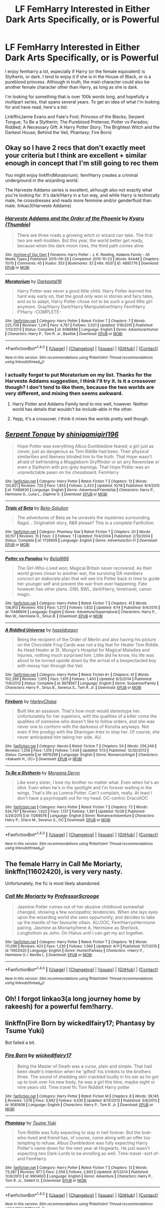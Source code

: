 #+TITLE: LF FemHarry Interested in Either Dark Arts Specifically, or is Powerful

* LF FemHarry Interested in Either Dark Arts Specifically, or is Powerful
:PROPERTIES:
:Author: SnowingSilently
:Score: 10
:DateUnix: 1477664809.0
:DateShort: 2016-Oct-28
:FlairText: Request
:END:
I enjoy femharry a lot, especially if Harry (or the female equivalent) is Slytherin, or dark. I tend to enjoy it if she is in the House of Black, or is a pureblood princess. Although in truth, the main character could also be another female character other than Harry, as long as she is dark.

I'm looking for something that is over 100k words long, and hopefully a multipart series, that spans several years. To get an idea of what I'm looking for and have read, here's a list:

Linkffn(Jamie Evans and Fate's Fool; Princess of the Blacks; Serpent Tongue; To Be a Slytherin; The Pureblood Pretense; Potter vs Paradox; Riddled; A Necessary Gift: A Harry Potter Story; The Brightest Witch and the Darkest House; Behind the Veil, Phantasy; Fire Born)


** Okay so I have 2 recs that don't exactly meet your criteria but I think are excellent + similar enough in concept that I'm still going to rec them

You might enjoy linkffn(Moratorium). fem!Harry creates a criminal underground in the wizarding world.

The Harveste Addams series is excellent, alrhough also not exactly what you're looking for. It's dark!Harry in a fun way, and while Harry is technically male, he crossdresses and reads more feminine and/or genderfluid than male. linkao3(Harveste Addams)
:PROPERTIES:
:Author: whatalameusername
:Score: 5
:DateUnix: 1477671990.0
:DateShort: 2016-Oct-28
:END:

*** [[http://archiveofourown.org/works/4895776][*/Harveste Addams and the Order of the Phoenix/*]] by [[http://www.archiveofourown.org/users/Thumbie/pseuds/Kyaru][/Kyaru (Thumbie)/]]

#+begin_quote
  There are three roads a growing witch or wizard can take. The first two are well-trodden. But this year, the world better get ready, because when the dark moon rises, the third path comes alive.
#+end_quote

^{/Site/: [[http://www.archiveofourown.org/][Archive of Our Own]] *|* /Fandoms/: Harry Potter - J. K. Rowling, Addams Family - All Media Types *|* /Published/: 2015-09-29 *|* /Completed/: 2015-10-23 *|* /Words/: 84448 *|* /Chapters/: 10/10 *|* /Comments/: 45 *|* /Kudos/: 353 *|* /Bookmarks/: 32 *|* /Hits/: 6031 *|* /ID/: 4895776 *|* /Download/: [[http://archiveofourown.org/downloads/Ky/Kyaru/4895776/Harveste%20Addams%20and%20the%20Order.epub?updated_at=1445747775][EPUB]] or [[http://archiveofourown.org/downloads/Ky/Kyaru/4895776/Harveste%20Addams%20and%20the%20Order.mobi?updated_at=1445747775][MOBI]]}

--------------

[[http://www.fanfiction.net/s/9486886/1/][*/Moratorium/*]] by [[https://www.fanfiction.net/u/2697189/Darkpetal16][/Darkpetal16/]]

#+begin_quote
  Harry Potter was never a good little child. Harry Potter learned the hard way early on, that the good only won in stories and fairy tales, and so to adapt, Harry Potter chose not to be such a good little girl anymore. Gray!Harry Dark!Harry Manipulative!Harry Fem!Harry F!Harry -COMPLETE-
#+end_quote

^{/Site/: [[http://www.fanfiction.net/][fanfiction.net]] *|* /Category/: Harry Potter *|* /Rated/: Fiction T *|* /Chapters/: 7 *|* /Words/: 225,709 *|* /Reviews/: 1,241 *|* /Favs/: 4,767 *|* /Follows/: 3,021 *|* /Updated/: 1/18/2015 *|* /Published/: 7/13/2013 *|* /Status/: Complete *|* /id/: 9486886 *|* /Language/: English *|* /Genre/: Adventure/Humor *|* /Characters/: Harry P., Tom R. Jr., Basilisk *|* /Download/: [[http://www.ff2ebook.com/old/ffn-bot/index.php?id=9486886&source=ff&filetype=epub][EPUB]] or [[http://www.ff2ebook.com/old/ffn-bot/index.php?id=9486886&source=ff&filetype=mobi][MOBI]]}

--------------

*FanfictionBot*^{1.4.0} *|* [[[https://github.com/tusing/reddit-ffn-bot/wiki/Usage][Usage]]] | [[[https://github.com/tusing/reddit-ffn-bot/wiki/Changelog][Changelog]]] | [[[https://github.com/tusing/reddit-ffn-bot/issues/][Issues]]] | [[[https://github.com/tusing/reddit-ffn-bot/][GitHub]]] | [[[https://www.reddit.com/message/compose?to=tusing][Contact]]]

^{/New in this version: Slim recommendations using/ ffnbot!slim! /Thread recommendations using/ linksub(thread_id)!}
:PROPERTIES:
:Author: FanfictionBot
:Score: 2
:DateUnix: 1477672039.0
:DateShort: 2016-Oct-28
:END:


*** I actually forgot to put Moratorium on my list. Thanks for the Harveste Addams suggestion, I think I'll try it. Is it a crossover though? I don't tend to like them, because the two worlds are very different, and mixing then seems awkward.
:PROPERTIES:
:Author: SnowingSilently
:Score: 1
:DateUnix: 1477674947.0
:DateShort: 2016-Oct-28
:END:

**** Harry Potter and Addams Family tend to mix well, however. Neither world has details that wouldn't be include-able in the other.
:PROPERTIES:
:Author: UndeadBBQ
:Score: 3
:DateUnix: 1477682492.0
:DateShort: 2016-Oct-28
:END:


**** Yepp, it's a crossover. I think it mixes the worlds pretty well though.
:PROPERTIES:
:Author: whatalameusername
:Score: 1
:DateUnix: 1477684028.0
:DateShort: 2016-Oct-28
:END:


** [[http://www.fanfiction.net/s/11488630/1/][*/Serpent Tongue/*]] by [[https://www.fanfiction.net/u/2203037/shinigamigirl196][/shinigamigirl196/]]

#+begin_quote
  Hope Potter was everything Albus Dumbledore feared; a girl just as clever, just as dangerous as Tom Riddle had been. Their physical similarities and likeness blinded him to the truth. That Hope wasn't afraid of befriending a Muggleborn Gryffindor or an airy Ravenclaw or even a Slytherin with pro-grey leanings. That Hope Potter was an unpredictable pawn on his chessboard. FemHarry
#+end_quote

^{/Site/: [[http://www.fanfiction.net/][fanfiction.net]] *|* /Category/: Harry Potter *|* /Rated/: Fiction T *|* /Chapters/: 13 *|* /Words/: 135,821 *|* /Reviews/: 720 *|* /Favs/: 1,853 *|* /Follows/: 2,423 *|* /Updated/: 10/18 *|* /Published/: 9/4/2015 *|* /id/: 11488630 *|* /Language/: English *|* /Genre/: Adventure/Friendship *|* /Characters/: Harry P., Hermione G., Luna L., Daphne G. *|* /Download/: [[http://www.ff2ebook.com/old/ffn-bot/index.php?id=11488630&source=ff&filetype=epub][EPUB]] or [[http://www.ff2ebook.com/old/ffn-bot/index.php?id=11488630&source=ff&filetype=mobi][MOBI]]}

--------------

[[http://www.fanfiction.net/s/1726909/1/][*/Trials of Beta/*]] by [[https://www.fanfiction.net/u/537035/Beta-Solution][/Beta-Solution/]]

#+begin_quote
  The adventures of Beta as he unravels the mysteries surrounding Ragol... Originalish story, R&R please? This is a complete Fanfiction.
#+end_quote

^{/Site/: [[http://www.fanfiction.net/][fanfiction.net]] *|* /Category/: Phantasy Star *|* /Rated/: Fiction T *|* /Chapters/: 20 *|* /Words/: 30,157 *|* /Reviews/: 15 *|* /Favs/: 2 *|* /Follows/: 1 *|* /Updated/: 11/4/2004 *|* /Published/: 2/10/2004 *|* /Status/: Complete *|* /id/: 1726909 *|* /Language/: English *|* /Genre/: Adventure/Sci-Fi *|* /Download/: [[http://www.ff2ebook.com/old/ffn-bot/index.php?id=1726909&source=ff&filetype=epub][EPUB]] or [[http://www.ff2ebook.com/old/ffn-bot/index.php?id=1726909&source=ff&filetype=mobi][MOBI]]}

--------------

[[http://www.fanfiction.net/s/11488906/1/][*/Potter vs Paradox/*]] by [[https://www.fanfiction.net/u/5244847/Belial666][/Belial666/]]

#+begin_quote
  The Girl-Who-Lived won; Magical Britain never recovered. As their world grows closer to another war, the surviving DA members concoct an elaborate plan that will see Iris Potter back in time to guide her younger self and prevent the war from ever happening. Fate however has other plans. GWL BWL, dark!Harry, timetravel, canon magic.
#+end_quote

^{/Site/: [[http://www.fanfiction.net/][fanfiction.net]] *|* /Category/: Harry Potter *|* /Rated/: Fiction T *|* /Chapters/: 41 *|* /Words/: 136,913 *|* /Reviews/: 655 *|* /Favs/: 1,273 *|* /Follows/: 1,832 *|* /Updated/: 4/14 *|* /Published/: 9/4/2015 *|* /id/: 11488906 *|* /Language/: English *|* /Genre/: Adventure/Supernatural *|* /Characters/: Harry P., Ron W., Hermione G., Sirius B. *|* /Download/: [[http://www.ff2ebook.com/old/ffn-bot/index.php?id=11488906&source=ff&filetype=epub][EPUB]] or [[http://www.ff2ebook.com/old/ffn-bot/index.php?id=11488906&source=ff&filetype=mobi][MOBI]]}

--------------

[[http://www.fanfiction.net/s/8678567/1/][*/A Riddled Universe/*]] by [[https://www.fanfiction.net/u/3997673/hazeldragon][/hazeldragon/]]

#+begin_quote
  Being the recipient of the Order of Merlin and also having his picture on the Chocolate Frog Cards was not a big feat for Healer Tom Riddle. As Head Healer at St. Mungo's Hospital for Magical Maladies and Injuries, nothing much surprised him. Little did he know, his life was about to be turned upside down by the arrival of a bespectacled boy with messy hair through the Veil.
#+end_quote

^{/Site/: [[http://www.fanfiction.net/][fanfiction.net]] *|* /Category/: Harry Potter *|* /Rated/: Fiction K+ *|* /Chapters/: 41 *|* /Words/: 102,269 *|* /Reviews/: 1,055 *|* /Favs/: 1,615 *|* /Follows/: 1,400 *|* /Updated/: 6/3/2014 *|* /Published/: 11/6/2012 *|* /Status/: Complete *|* /id/: 8678567 *|* /Language/: English *|* /Genre/: Suspense/Family *|* /Characters/: Harry P., Sirius B., Severus S., Tom R. Jr. *|* /Download/: [[http://www.ff2ebook.com/old/ffn-bot/index.php?id=8678567&source=ff&filetype=epub][EPUB]] or [[http://www.ff2ebook.com/old/ffn-bot/index.php?id=8678567&source=ff&filetype=mobi][MOBI]]}

--------------

[[http://www.fanfiction.net/s/9976299/1/][*/Fireborn/*]] by [[https://www.fanfiction.net/u/4205108/HarleyChase][/HarleyChase/]]

#+begin_quote
  Built like an assassin. That's how most would stereotype her. Unfortunately for her superiors, with the qualities of a killer come the qualities of someone who doesn't like to follow orders, and she was never one to conform with the darkness of Konoha anyways. Not even if the prodigy with the Sharingan tries to stop her. Of course, she never anticipated him taking her side. AU.
#+end_quote

^{/Site/: [[http://www.fanfiction.net/][fanfiction.net]] *|* /Category/: Naruto *|* /Rated/: Fiction T *|* /Chapters/: 54 *|* /Words/: 256,349 *|* /Reviews/: 1,258 *|* /Favs/: 1,519 *|* /Follows/: 1,439 *|* /Updated/: 1/13 *|* /Published/: 12/30/2013 *|* /Status/: Complete *|* /id/: 9976299 *|* /Language/: English *|* /Genre/: Romance/Angst *|* /Characters/: <Kakashi H., OC> *|* /Download/: [[http://www.ff2ebook.com/old/ffn-bot/index.php?id=9976299&source=ff&filetype=epub][EPUB]] or [[http://www.ff2ebook.com/old/ffn-bot/index.php?id=9976299&source=ff&filetype=mobi][MOBI]]}

--------------

[[http://www.fanfiction.net/s/11269078/1/][*/To Be a Slytherin/*]] by [[https://www.fanfiction.net/u/2235861/Morgana-Deryn][/Morgana Deryn/]]

#+begin_quote
  Like every sister, I love my brother no matter what. Even when he's an idiot. Even when he's in the spotlight and I'm forever waiting in the wings. That's life as Lorena Potter. Can't complain, really. At least I don't have a psychopath out for my head. OC-centric DracoXOC
#+end_quote

^{/Site/: [[http://www.fanfiction.net/][fanfiction.net]] *|* /Category/: Harry Potter *|* /Rated/: Fiction T *|* /Chapters/: 72 *|* /Words/: 534,767 *|* /Reviews/: 1,622 *|* /Favs/: 1,137 *|* /Follows/: 1,361 *|* /Updated/: 10/26 *|* /Published/: 5/24/2015 *|* /id/: 11269078 *|* /Language/: English *|* /Genre/: Romance/Adventure *|* /Characters/: Harry P., Draco M., Severus S., OC *|* /Download/: [[http://www.ff2ebook.com/old/ffn-bot/index.php?id=11269078&source=ff&filetype=epub][EPUB]] or [[http://www.ff2ebook.com/old/ffn-bot/index.php?id=11269078&source=ff&filetype=mobi][MOBI]]}

--------------

*FanfictionBot*^{1.4.0} *|* [[[https://github.com/tusing/reddit-ffn-bot/wiki/Usage][Usage]]] | [[[https://github.com/tusing/reddit-ffn-bot/wiki/Changelog][Changelog]]] | [[[https://github.com/tusing/reddit-ffn-bot/issues/][Issues]]] | [[[https://github.com/tusing/reddit-ffn-bot/][GitHub]]] | [[[https://www.reddit.com/message/compose?to=tusing][Contact]]]

^{/New in this version: Slim recommendations using/ ffnbot!slim! /Thread recommendations using/ linksub(thread_id)!}
:PROPERTIES:
:Author: FanfictionBot
:Score: 2
:DateUnix: 1477664915.0
:DateShort: 2016-Oct-28
:END:


** The female Harry in *Call Me Moriarty*, linkffn(11602420), is very very nasty.

Unfortunately, the fic is most likely abandoned.
:PROPERTIES:
:Author: InquisitorCOC
:Score: 2
:DateUnix: 1477667518.0
:DateShort: 2016-Oct-28
:END:

*** [[http://www.fanfiction.net/s/11602420/1/][*/Call Me Moriarty/*]] by [[https://www.fanfiction.net/u/7011953/ProfessorScrooge][/ProfessorScrooge/]]

#+begin_quote
  Jasmine Potter comes out of her abusive childhood somewhat changed, showing a few sociopathic tendencies. When she lays eyes upon the wizarding world she sees oppurtunity, and decides to take up the mantle of her favourite villain. AU,OOC, Fem!HarryxHermione pairing. Jasmine as Moriarty/Irene A, Hermione as Sherlock, Longbottom as John. On Hiatus until I can get my act together.
#+end_quote

^{/Site/: [[http://www.fanfiction.net/][fanfiction.net]] *|* /Category/: Harry Potter *|* /Rated/: Fiction T *|* /Chapters/: 18 *|* /Words/: 111,090 *|* /Reviews/: 423 *|* /Favs/: 1,230 *|* /Follows/: 1,560 *|* /Updated/: 4/11 *|* /Published/: 11/7/2015 *|* /id/: 11602420 *|* /Language/: English *|* /Genre/: Humor/Fantasy *|* /Characters/: <Harry P., Hermione G.> Neville L. *|* /Download/: [[http://www.ff2ebook.com/old/ffn-bot/index.php?id=11602420&source=ff&filetype=epub][EPUB]] or [[http://www.ff2ebook.com/old/ffn-bot/index.php?id=11602420&source=ff&filetype=mobi][MOBI]]}

--------------

*FanfictionBot*^{1.4.0} *|* [[[https://github.com/tusing/reddit-ffn-bot/wiki/Usage][Usage]]] | [[[https://github.com/tusing/reddit-ffn-bot/wiki/Changelog][Changelog]]] | [[[https://github.com/tusing/reddit-ffn-bot/issues/][Issues]]] | [[[https://github.com/tusing/reddit-ffn-bot/][GitHub]]] | [[[https://www.reddit.com/message/compose?to=tusing][Contact]]]

^{/New in this version: Slim recommendations using/ ffnbot!slim! /Thread recommendations using/ linksub(thread_id)!}
:PROPERTIES:
:Author: FanfictionBot
:Score: 1
:DateUnix: 1477667556.0
:DateShort: 2016-Oct-28
:END:


** Oh! I forgot linkao3(a long journey home by rakeesh) for a powerful fem!harry.
:PROPERTIES:
:Score: 2
:DateUnix: 1477674944.0
:DateShort: 2016-Oct-28
:END:


** linkffn(Fire Born by wickedlfairy17; Phantasy by Tsume Yuki)

Bot failed a bit.
:PROPERTIES:
:Author: teamfireyleader
:Score: 2
:DateUnix: 1477684837.0
:DateShort: 2016-Oct-28
:END:

*** [[http://www.fanfiction.net/s/9081608/1/][*/Fire Born/*]] by [[https://www.fanfiction.net/u/1111871/wickedlfairy17][/wickedlfairy17/]]

#+begin_quote
  Being the Master of Death was a curse, plain and simple. That had been death's intention when he 'gifted' his trinkets to the brothers three. The sound of shedding skin crackled loudly in his ear as he got up to look over his new body, he was a girl this time, maybe eight or nine years old. Time travel fic Tom RiddleX Harry potter
#+end_quote

^{/Site/: [[http://www.fanfiction.net/][fanfiction.net]] *|* /Category/: Harry Potter *|* /Rated/: Fiction M *|* /Chapters/: 8 *|* /Words/: 39,145 *|* /Reviews/: 1,576 *|* /Favs/: 3,992 *|* /Follows/: 4,530 *|* /Updated/: 8/13/2013 *|* /Published/: 3/8/2013 *|* /id/: 9081608 *|* /Language/: English *|* /Characters/: Harry P., Tom R. Jr. *|* /Download/: [[http://www.ff2ebook.com/old/ffn-bot/index.php?id=9081608&source=ff&filetype=epub][EPUB]] or [[http://www.ff2ebook.com/old/ffn-bot/index.php?id=9081608&source=ff&filetype=mobi][MOBI]]}

--------------

[[http://www.fanfiction.net/s/9904603/1/][*/Phantasy/*]] by [[https://www.fanfiction.net/u/2221413/Tsume-Yuki][/Tsume Yuki/]]

#+begin_quote
  Tom Riddle was fully expecting to stay in hell forever. But the brat-who-lived and friend has, of course, come along with an offer too tempting to refuse. Albus Dumbledore was fully expecting Harry Potter's name down for the next year at Hogwarts. He just wasn't expecting two Dark-Lords to be enrolling as well. Time-travel -sort of- and FemHarry
#+end_quote

^{/Site/: [[http://www.fanfiction.net/][fanfiction.net]] *|* /Category/: Harry Potter *|* /Rated/: Fiction T *|* /Chapters/: 13 *|* /Words/: 73,287 *|* /Reviews/: 977 *|* /Favs/: 2,556 *|* /Follows/: 2,893 *|* /Updated/: 8/1/2014 *|* /Published/: 12/6/2013 *|* /id/: 9904603 *|* /Language/: English *|* /Genre/: Adventure *|* /Characters/: Harry P., Tom R. Jr., Gellert G. *|* /Download/: [[http://www.ff2ebook.com/old/ffn-bot/index.php?id=9904603&source=ff&filetype=epub][EPUB]] or [[http://www.ff2ebook.com/old/ffn-bot/index.php?id=9904603&source=ff&filetype=mobi][MOBI]]}

--------------

*FanfictionBot*^{1.4.0} *|* [[[https://github.com/tusing/reddit-ffn-bot/wiki/Usage][Usage]]] | [[[https://github.com/tusing/reddit-ffn-bot/wiki/Changelog][Changelog]]] | [[[https://github.com/tusing/reddit-ffn-bot/issues/][Issues]]] | [[[https://github.com/tusing/reddit-ffn-bot/][GitHub]]] | [[[https://www.reddit.com/message/compose?to=tusing][Contact]]]

^{/New in this version: Slim recommendations using/ ffnbot!slim! /Thread recommendations using/ linksub(thread_id)!}
:PROPERTIES:
:Author: FanfictionBot
:Score: 1
:DateUnix: 1477684873.0
:DateShort: 2016-Oct-28
:END:


** [[http://www.fanfiction.net/s/7613196/1/][*/The Pureblood Pretense/*]] by [[https://www.fanfiction.net/u/3489773/murkybluematter][/murkybluematter/]]

#+begin_quote
  Harriett Potter dreams of going to Hogwarts, but in an AU where the school only accepts purebloods, the only way to reach her goal is to switch places with her pureblood cousin---the only problem? Her cousin is a boy. Alanna the Lioness take on HP.
#+end_quote

^{/Site/: [[http://www.fanfiction.net/][fanfiction.net]] *|* /Category/: Harry Potter *|* /Rated/: Fiction T *|* /Chapters/: 22 *|* /Words/: 229,389 *|* /Reviews/: 647 *|* /Favs/: 1,407 *|* /Follows/: 494 *|* /Updated/: 6/20/2012 *|* /Published/: 12/5/2011 *|* /Status/: Complete *|* /id/: 7613196 *|* /Language/: English *|* /Genre/: Adventure/Friendship *|* /Characters/: Harry P., Draco M. *|* /Download/: [[http://www.ff2ebook.com/old/ffn-bot/index.php?id=7613196&source=ff&filetype=epub][EPUB]] or [[http://www.ff2ebook.com/old/ffn-bot/index.php?id=7613196&source=ff&filetype=mobi][MOBI]]}

--------------

[[http://www.fanfiction.net/s/11280068/1/][*/The Brightest Witch and the Darkest House/*]] by [[https://www.fanfiction.net/u/5244847/Belial666][/Belial666/]]

#+begin_quote
  What happens if the 'brightest witch of her age' is very different than Hermione? Would there be a golden trio? Would the fate of Britain be brighter, darker or unchanged? What is dark and what is evil and how much do choices matter? Slow break from canon initially, full break at book 3. Lots of magic, action, reasonably competent Harry and friends, PoV is potential dark witch.
#+end_quote

^{/Site/: [[http://www.fanfiction.net/][fanfiction.net]] *|* /Category/: Harry Potter *|* /Rated/: Fiction T *|* /Chapters/: 78 *|* /Words/: 272,688 *|* /Reviews/: 679 *|* /Favs/: 709 *|* /Follows/: 627 *|* /Updated/: 12/19/2015 *|* /Published/: 5/29/2015 *|* /Status/: Complete *|* /id/: 11280068 *|* /Language/: English *|* /Genre/: Adventure/Supernatural *|* /Characters/: OC, Harry P., Neville L., Daphne G. *|* /Download/: [[http://www.ff2ebook.com/old/ffn-bot/index.php?id=11280068&source=ff&filetype=epub][EPUB]] or [[http://www.ff2ebook.com/old/ffn-bot/index.php?id=11280068&source=ff&filetype=mobi][MOBI]]}

--------------

[[http://www.fanfiction.net/s/8175132/1/][*/Jamie Evans and Fate's Fool/*]] by [[https://www.fanfiction.net/u/699762/The-Mad-Mad-Reviewer][/The Mad Mad Reviewer/]]

#+begin_quote
  Harry Potter stepped back in time with enough plans to deal with just about everything fate could throw at him. He forgot one problem: He's fate's chewtoy. Mentions of rape, sex, unholy vengeance, and venomous squirrels. Reposted after takedown!
#+end_quote

^{/Site/: [[http://www.fanfiction.net/][fanfiction.net]] *|* /Category/: Harry Potter *|* /Rated/: Fiction M *|* /Chapters/: 12 *|* /Words/: 77,208 *|* /Reviews/: 422 *|* /Favs/: 2,269 *|* /Follows/: 768 *|* /Published/: 6/2/2012 *|* /Status/: Complete *|* /id/: 8175132 *|* /Language/: English *|* /Genre/: Adventure/Family *|* /Characters/: <Harry P., N. Tonks> *|* /Download/: [[http://www.ff2ebook.com/old/ffn-bot/index.php?id=8175132&source=ff&filetype=epub][EPUB]] or [[http://www.ff2ebook.com/old/ffn-bot/index.php?id=8175132&source=ff&filetype=mobi][MOBI]]}

--------------

[[http://www.fanfiction.net/s/6671596/1/][*/A Necessary Gift: A Harry Potter Story/*]] by [[https://www.fanfiction.net/u/1121841/cosette-aimee][/cosette-aimee/]]

#+begin_quote
  The war drags on after Voldemort's defeat and the Order of the Phoenix is fighting a losing battle. When Harry is hit by yet another killing curse, he wakes up years in the past and in an alternate reality. As an unknown child in a foreign world, Harry has a chance to change the outcome of the war - while dealing with new magical talents, pureblood politics and Black family drama.
#+end_quote

^{/Site/: [[http://www.fanfiction.net/][fanfiction.net]] *|* /Category/: Harry Potter *|* /Rated/: Fiction T *|* /Chapters/: 26 *|* /Words/: 179,477 *|* /Reviews/: 3,713 *|* /Favs/: 8,535 *|* /Follows/: 10,428 *|* /Updated/: 3/12 *|* /Published/: 1/20/2011 *|* /id/: 6671596 *|* /Language/: English *|* /Genre/: Family/Adventure *|* /Characters/: Harry P., Sirius B. *|* /Download/: [[http://www.ff2ebook.com/old/ffn-bot/index.php?id=6671596&source=ff&filetype=epub][EPUB]] or [[http://www.ff2ebook.com/old/ffn-bot/index.php?id=6671596&source=ff&filetype=mobi][MOBI]]}

--------------

[[http://www.fanfiction.net/s/8233291/1/][*/Princess of the Blacks/*]] by [[https://www.fanfiction.net/u/4036441/Silently-Watches][/Silently Watches/]]

#+begin_quote
  First in the Black Queen series. Sirius searches for his goddaughter and finds her in one of the least expected and worst possible locations and lifestyles. How was he to know just how many problems bringing her home would cause? DARK and NOT for children. fem!Harry
#+end_quote

^{/Site/: [[http://www.fanfiction.net/][fanfiction.net]] *|* /Category/: Harry Potter *|* /Rated/: Fiction M *|* /Chapters/: 35 *|* /Words/: 189,338 *|* /Reviews/: 1,895 *|* /Favs/: 3,935 *|* /Follows/: 2,731 *|* /Updated/: 12/18/2013 *|* /Published/: 6/19/2012 *|* /Status/: Complete *|* /id/: 8233291 *|* /Language/: English *|* /Genre/: Adventure/Fantasy *|* /Characters/: Harry P., Luna L., Viktor K., Cedric D. *|* /Download/: [[http://www.ff2ebook.com/old/ffn-bot/index.php?id=8233291&source=ff&filetype=epub][EPUB]] or [[http://www.ff2ebook.com/old/ffn-bot/index.php?id=8233291&source=ff&filetype=mobi][MOBI]]}

--------------

*FanfictionBot*^{1.4.0} *|* [[[https://github.com/tusing/reddit-ffn-bot/wiki/Usage][Usage]]] | [[[https://github.com/tusing/reddit-ffn-bot/wiki/Changelog][Changelog]]] | [[[https://github.com/tusing/reddit-ffn-bot/issues/][Issues]]] | [[[https://github.com/tusing/reddit-ffn-bot/][GitHub]]] | [[[https://www.reddit.com/message/compose?to=tusing][Contact]]]

^{/New in this version: Slim recommendations using/ ffnbot!slim! /Thread recommendations using/ linksub(thread_id)!}
:PROPERTIES:
:Author: FanfictionBot
:Score: 1
:DateUnix: 1477664917.0
:DateShort: 2016-Oct-28
:END:


** The first four Hogwarts years of linkffn(black sky by umei no mai) are pretty decent, but after fourth year the crossover kicks in and fem!harry starts acting inconsistent (out of nowhere she drops out of Hogwarts, gets married & pregnant at 15 to a guy from the crossover story- I noped out after that. Also the crossover magic is not explained well to readers who don't know the crossover like me.)

But before then, Dorea has some awesome moments, including out manipulating Draco several times when they're both sorted into slytherin.
:PROPERTIES:
:Score: 1
:DateUnix: 1477666825.0
:DateShort: 2016-Oct-28
:END:

*** [[http://www.fanfiction.net/s/10727911/1/][*/Black Sky/*]] by [[https://www.fanfiction.net/u/2648391/Umei-no-Mai][/Umei no Mai/]]

#+begin_quote
  When you're a Black, you're a Black and nobody gets to hold all the cards except you. Not a Dark Lord with a grudge, not a Headmaster with a prophecy and certainly not the world's most influential Mafia Family... Dorea is as much a Black as a Potter and she is not about to let anybody walk over her! A Fem!Harry story. Slow Build.
#+end_quote

^{/Site/: [[http://www.fanfiction.net/][fanfiction.net]] *|* /Category/: Harry Potter + Katekyo Hitman Reborn! Crossover *|* /Rated/: Fiction T *|* /Chapters/: 140 *|* /Words/: 535,275 *|* /Reviews/: 6,743 *|* /Favs/: 3,966 *|* /Follows/: 3,990 *|* /Updated/: 6h *|* /Published/: 10/1/2014 *|* /id/: 10727911 *|* /Language/: English *|* /Genre/: Adventure/Family *|* /Characters/: <Xanxus, Harry P.> Luna L., Varia *|* /Download/: [[http://www.ff2ebook.com/old/ffn-bot/index.php?id=10727911&source=ff&filetype=epub][EPUB]] or [[http://www.ff2ebook.com/old/ffn-bot/index.php?id=10727911&source=ff&filetype=mobi][MOBI]]}

--------------

*FanfictionBot*^{1.4.0} *|* [[[https://github.com/tusing/reddit-ffn-bot/wiki/Usage][Usage]]] | [[[https://github.com/tusing/reddit-ffn-bot/wiki/Changelog][Changelog]]] | [[[https://github.com/tusing/reddit-ffn-bot/issues/][Issues]]] | [[[https://github.com/tusing/reddit-ffn-bot/][GitHub]]] | [[[https://www.reddit.com/message/compose?to=tusing][Contact]]]

^{/New in this version: Slim recommendations using/ ffnbot!slim! /Thread recommendations using/ linksub(thread_id)!}
:PROPERTIES:
:Author: FanfictionBot
:Score: 1
:DateUnix: 1477666860.0
:DateShort: 2016-Oct-28
:END:


*** Thanks for the suggestion! I finished Black Sky a day ago, and up until that random get married moment, I liked it. I admit I do like Hitman Reborn, but crossovers just aren't my thing.
:PROPERTIES:
:Author: SnowingSilently
:Score: 1
:DateUnix: 1477674763.0
:DateShort: 2016-Oct-28
:END:


** [deleted]
:PROPERTIES:
:Score: 1
:DateUnix: 1477674831.0
:DateShort: 2016-Oct-28
:END:

*** [deleted]
:PROPERTIES:
:Score: 1
:DateUnix: 1477674860.0
:DateShort: 2016-Oct-28
:END:


** Remindme!2 days
:PROPERTIES:
:Score: 0
:DateUnix: 1477666892.0
:DateShort: 2016-Oct-28
:END:

*** I will be messaging you on [[http://www.wolframalpha.com/input/?i=2016-10-30%2015:04:58%20UTC%20To%20Local%20Time][*2016-10-30 15:04:58 UTC*]] to remind you of [[https://www.reddit.com/r/HPfanfiction/comments/59uop9/lf_femharry_interested_in_either_dark_arts/d9bhd0v][*this link.*]]

[[http://np.reddit.com/message/compose/?to=RemindMeBot&subject=Reminder&message=%5Bhttps://www.reddit.com/r/HPfanfiction/comments/59uop9/lf_femharry_interested_in_either_dark_arts/d9bhd0v%5D%0A%0ARemindMe!%202%20days][*3 OTHERS CLICKED THIS LINK*]] to send a PM to also be reminded and to reduce spam.

^{Parent commenter can} [[http://np.reddit.com/message/compose/?to=RemindMeBot&subject=Delete%20Comment&message=Delete!%20d9bhiu0][^{delete this message to hide from others.}]]

--------------

[[http://np.reddit.com/r/RemindMeBot/comments/24duzp/remindmebot_info/][^{FAQs}]]

[[http://np.reddit.com/message/compose/?to=RemindMeBot&subject=Reminder&message=%5BLINK%20INSIDE%20SQUARE%20BRACKETS%20else%20default%20to%20FAQs%5D%0A%0ANOTE:%20Don't%20forget%20to%20add%20the%20time%20options%20after%20the%20command.%0A%0ARemindMe!][^{Custom}]]
[[http://np.reddit.com/message/compose/?to=RemindMeBot&subject=List%20Of%20Reminders&message=MyReminders!][^{Your Reminders}]]
[[http://np.reddit.com/message/compose/?to=RemindMeBotWrangler&subject=Feedback][^{Feedback}]]
[[https://github.com/SIlver--/remindmebot-reddit][^{Code}]]
[[https://np.reddit.com/r/RemindMeBot/comments/4kldad/remindmebot_extensions/][^{Browser Extensions}]]
:PROPERTIES:
:Author: RemindMeBot
:Score: 1
:DateUnix: 1477667104.0
:DateShort: 2016-Oct-28
:END:
